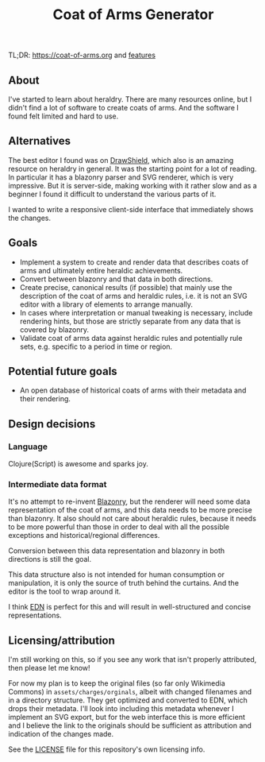 #+TITLE: Coat of Arms Generator

TL;DR: https://coat-of-arms.org and [[./features.org][features]]

** About
I've started to learn about heraldry. There are many resources online, but I
didn't find a lot of software to create coats of arms. And the software I found
felt limited and hard to use.

** Alternatives
The best editor I found was on [[https://drawshield.net/][DrawShield]], which also is an amazing resource on
heraldry in general. It was the starting point for a lot of reading.
In particular it has a blazonry parser and SVG renderer, which is very
impressive. But it is server-side, making working with it rather slow and as a
beginner I found it difficult to understand the various parts of it.

I wanted to write a responsive client-side interface that immediately shows the
changes.

** Goals
- Implement a system to create and render data that describes coats of
  arms and ultimately entire heraldic achievements.
- Convert between blazonry and that data in both directions.
- Create precise, canonical results (if possible) that mainly use the
  description of the coat of arms and heraldic rules, i.e. it is not an SVG
  editor with a library of elements to arrange manually.
- In cases where interpretation or manual tweaking is necessary, include
  rendering hints, but those are strictly separate from any data that is covered
  by blazonry.
- Validate coat of arms data against heraldic rules and potentially rule sets,
  e.g. specific to a period in time or region.

** Potential future goals
- An open database of historical coats of arms with their metadata and their
  rendering.

** Design decisions
*** Language
Clojure(Script) is awesome and sparks joy.

*** Intermediate data format
It's no attempt to re-invent [[https://en.wikipedia.org/wiki/Blazon][Blazonry]], but the renderer will need some data
representation of the coat of arms, and this data needs to be more precise than
blazonry. It also should not care about heraldic rules, because it needs to be
more powerful than those in order to deal with all the possible exceptions and
historical/regional differences.

Conversion between this data representation and blazonry in both directions is
still the goal.

This data structure also is not intended for human consumption or manipulation,
it is only the source of truth behind the curtains. And the editor is the tool
to wrap around it.

I think [[https://github.com/edn-format/edn][EDN]] is perfect for this and will result in well-structured and concise
representations.

** Licensing/attribution
I'm still working on this, so if you see any work that isn't properly
attributed, then please let me know!

For now my plan is to keep the original files (so far only Wikimedia Commons) in
~assets/charges/orginals~, albeit with changed filenames and in a directory
structure. They get optimized and converted to EDN, which drops their metadata.
I'll look into including this metadata whenever I implement an SVG export, but
for the web interface this is more efficient and I believe the link to the
originals should be sufficient as attribution and indication of the changes made.

See the [[./LICENSE][LICENSE]] file for this repository's own licensing info.
